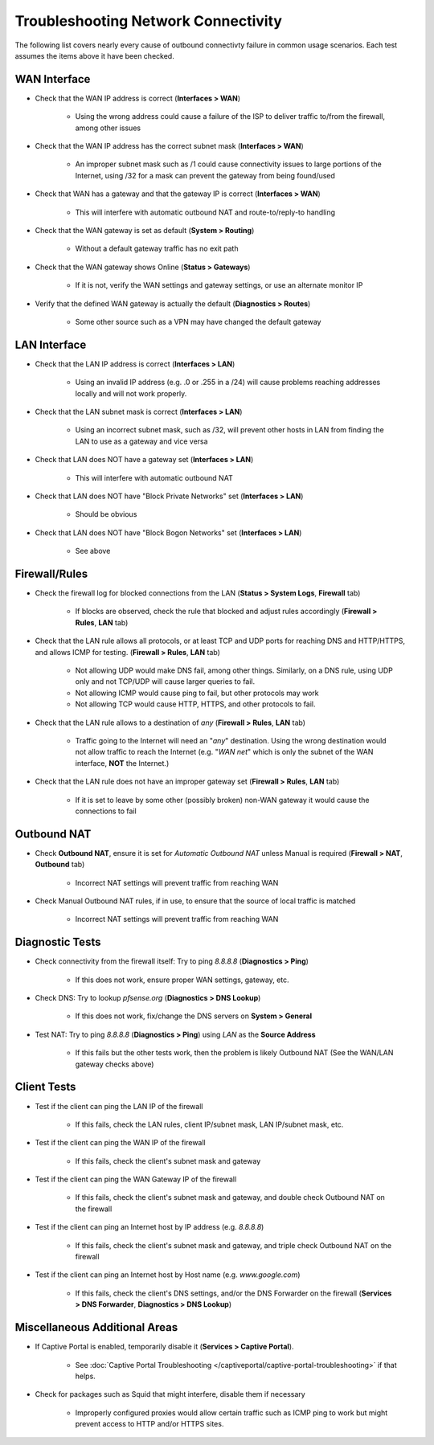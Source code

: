 Troubleshooting Network Connectivity
====================================

The following list covers nearly every cause of outbound connectivty
failure in common usage scenarios. Each test assumes the items above it
have been checked.

WAN Interface
-------------

-  Check that the WAN IP address is correct (**Interfaces > WAN**)

    - Using the wrong address could cause a failure of the ISP to
      deliver traffic to/from the firewall, among other issues

-  Check that the WAN IP address has the correct subnet mask
   (**Interfaces > WAN**)

    - An improper subnet mask such as /1 could cause connectivity issues
      to large portions of the Internet, using /32 for a mask can prevent
      the gateway from being found/used

-  Check that WAN has a gateway and that the gateway IP is correct
   (**Interfaces > WAN**)

    - This will interfere with automatic outbound NAT and
      route-to/reply-to handling

-  Check that the WAN gateway is set as default (**System > Routing**)

    - Without a default gateway traffic has no exit path

-  Check that the WAN gateway shows Online (**Status > Gateways**)

    - If it is not, verify the WAN settings and gateway settings, or use
      an alternate monitor IP

-  Verify that the defined WAN gateway is actually the default
   (**Diagnostics > Routes**)

    - Some other source such as a VPN may have changed the default
      gateway

LAN Interface
-------------

-  Check that the LAN IP address is correct (**Interfaces > LAN**)

    - Using an invalid IP address (e.g. .0 or .255 in a /24) will cause
      problems reaching addresses locally and will not work properly.

-  Check that the LAN subnet mask is correct (**Interfaces > LAN**)

    - Using an incorrect subnet mask, such as /32, will prevent other
      hosts in LAN from finding the LAN to use as a gateway and vice versa

-  Check that LAN does NOT have a gateway set (**Interfaces > LAN**)

    - This will interfere with automatic outbound NAT

-  Check that LAN does NOT have "Block Private Networks" set
   (**Interfaces > LAN**)

    - Should be obvious

-  Check that LAN does NOT have "Block Bogon Networks" set (**Interfaces
   > LAN**)

    - See above

Firewall/Rules
--------------

-  Check the firewall log for blocked connections from the LAN (**Status
   > System Logs**, **Firewall** tab)

    - If blocks are observed, check the rule that blocked and adjust
      rules accordingly (**Firewall > Rules**, **LAN** tab)

-  Check that the LAN rule allows all protocols, or at least TCP and UDP
   ports for reaching DNS and HTTP/HTTPS, and allows ICMP for testing.
   (**Firewall > Rules**, **LAN** tab)

    - Not allowing UDP would make DNS fail, among other things.
      Similarly, on a DNS rule, using UDP only and not TCP/UDP will cause
      larger queries to fail.
    - Not allowing ICMP would cause ping to fail, but other protocols
      may work
    - Not allowing TCP would cause HTTP, HTTPS, and other protocols to
      fail.

-  Check that the LAN rule allows to a destination of *any* (**Firewall
   > Rules**, **LAN** tab)

    - Traffic going to the Internet will need an "*any*" destination.
      Using the wrong destination would not allow traffic to reach the
      Internet (e.g. "*WAN net*" which is only the subnet of the WAN
      interface, **NOT** the Internet.)

-  Check that the LAN rule does not have an improper gateway set
   (**Firewall > Rules**, **LAN** tab)

    - If it is set to leave by some other (possibly broken) non-WAN
      gateway it would cause the connections to fail

Outbound NAT
------------

-  Check **Outbound NAT**, ensure it is set for *Automatic Outbound NAT*
   unless Manual is required (**Firewall > NAT**, **Outbound** tab)

    - Incorrect NAT settings will prevent traffic from reaching WAN

-  Check Manual Outbound NAT rules, if in use, to ensure that the source
   of local traffic is matched

    - Incorrect NAT settings will prevent traffic from reaching WAN

Diagnostic Tests
----------------

-  Check connectivity from the firewall itself: Try to ping *8.8.8.8*
   (**Diagnostics > Ping**)

    - If this does not work, ensure proper WAN settings, gateway, etc.

-  Check DNS: Try to lookup *pfsense.org* (**Diagnostics > DNS Lookup**)

    - If this does not work, fix/change the DNS servers on **System >
      General**

-  Test NAT: Try to ping *8.8.8.8* (**Diagnostics > Ping**) using *LAN*
   as the **Source Address**

    - If this fails but the other tests work, then the problem is likely
      Outbound NAT (See the WAN/LAN gateway checks above)

Client Tests
------------

-  Test if the client can ping the LAN IP of the firewall

    - If this fails, check the LAN rules, client IP/subnet mask, LAN
      IP/subnet mask, etc.

-  Test if the client can ping the WAN IP of the firewall

    - If this fails, check the client's subnet mask and gateway

-  Test if the client can ping the WAN Gateway IP of the firewall

    - If this fails, check the client's subnet mask and gateway, and
      double check Outbound NAT on the firewall

-  Test if the client can ping an Internet host by IP address (e.g.
   *8.8.8.8*)

    - If this fails, check the client's subnet mask and gateway, and
      triple check Outbound NAT on the firewall

-  Test if the client can ping an Internet host by Host name (e.g.
   *www.google.com*)

    - If this fails, check the client's DNS settings, and/or the DNS
      Forwarder on the firewall (**Services > DNS Forwarder**,
      **Diagnostics > DNS Lookup**)

Miscellaneous Additional Areas
------------------------------

-  If Captive Portal is enabled, temporarily disable it (**Services >
   Captive Portal**).

    - See :doc:`Captive Portal Troubleshooting </captiveportal/captive-portal-troubleshooting>` if that helps.

-  Check for packages such as Squid that might interfere, disable them
   if necessary

    - Improperly configured proxies would allow certain traffic such as
      ICMP ping to work but might prevent access to HTTP and/or HTTPS
      sites.

